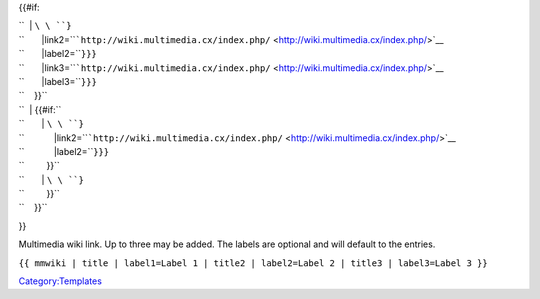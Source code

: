 {{#if:

| ``  | ``\ \ ``}``
| ``       |link2=``\ ```http://wiki.multimedia.cx/index.php/`` <http://wiki.multimedia.cx/index.php/>`__\ 
| ``       |label2=``\ \ ``}}}``
| ``       |link3=``\ ```http://wiki.multimedia.cx/index.php/`` <http://wiki.multimedia.cx/index.php/>`__\ 
| ``       |label3=``\ \ ``}}}``
| ``    }}``
| ``  | {{#if:``\ 
| ``       | ``\ \ ``}``
| ``            |link2=``\ ```http://wiki.multimedia.cx/index.php/`` <http://wiki.multimedia.cx/index.php/>`__\ 
| ``            |label2=``\ \ ``}}}``
| ``         }}``
| ``       | ``\ \ ``}``
| ``         }}``
| ``    }}``

}}

Multimedia wiki link. Up to three may be added. The labels are optional and will default to the entries.

``{{ mmwiki | title | label1=Label 1 | title2 | label2=Label 2 | title3 | label3=Label 3 }}``

`Category:Templates <Category:Templates>`__
